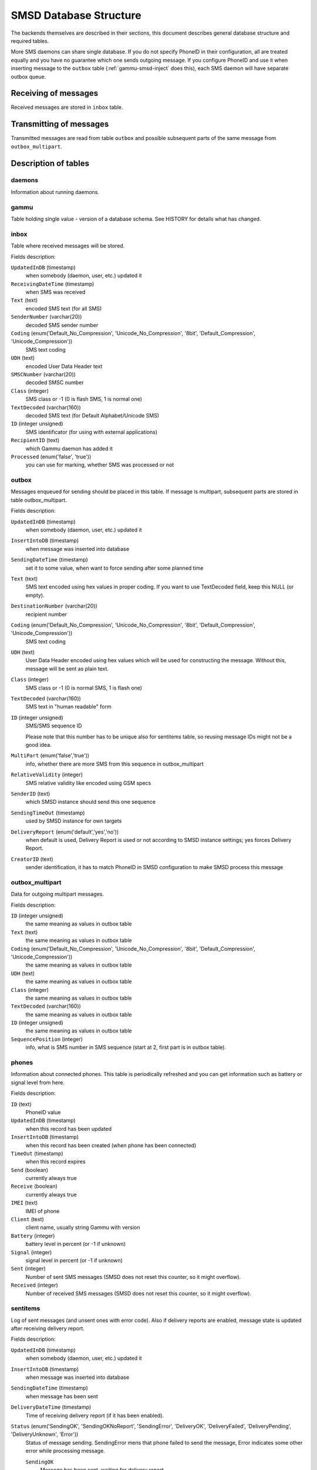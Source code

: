 .. _smsd_tables:

SMSD Database Structure
=======================

The backends themselves are described in their sections, this document
describes general database structure and required tables.

More SMS daemons can share single database. If you do not specify PhoneID in
their configuration, all are treated equally and you have no guarantee which
one sends outgoing message. If you configure PhoneID and use it when inserting
message to the ``outbox`` table (:ref:`gammu-smsd-inject` does this), each SMS
daemon will have separate outbox queue.

Receiving of messages
---------------------

Received messages are stored in ``inbox`` table.

Transmitting of messages
------------------------

Transmitted messages are read from table ``outbox`` and possible subsequent parts
of the same message from ``outbox_multipart``.

Description of tables
---------------------

daemons
+++++++

Information about running daemons.

gammu
+++++

Table holding single value - version of a database schema. See HISTORY for
details what has changed.

inbox
+++++

Table where received messages will be stored.

Fields description:

``UpdatedInDB`` (timestamp)
    when somebody (daemon, user, etc.) updated it

``ReceivingDateTime`` (timestamp)
    when SMS was received

``Text`` (text)
    encoded SMS text (for all SMS)

``SenderNumber`` (varchar(20))
    decoded SMS sender number

``Coding`` (enum('Default_No_Compression', 'Unicode_No_Compression', '8bit', 'Default_Compression', 'Unicode_Compression'))
    SMS text coding

``UDH`` (text)
    encoded User Data Header text

``SMSCNumber`` (varchar(20))
    decoded SMSC number

``Class`` (integer)
    SMS class or \-1 (0 is flash SMS, 1 is normal one)

``TextDecoded`` (varchar(160))
    decoded SMS text (for Default Alphabet/Unicode SMS)

``ID`` (integer unsigned)
    SMS identificator (for using with external applications)

``RecipientID`` (text)
    which Gammu daemon has added it

``Processed`` (enum('false', 'true'))
    you can use for marking, whether SMS was processed or not


outbox
++++++

Messages enqueued for sending should be placed in this table. If message
is multipart, subsequent parts are stored in table outbox_multipart.

Fields description:

``UpdatedInDB`` (timestamp)
    when somebody (daemon, user, etc.) updated it

``InsertIntoDB`` (timestamp)
    when message was inserted into database

``SendingDateTime`` (timestamp)
    set it to some value, when want to force sending after some planned time

``Text`` (text)
    SMS text encoded using hex values in proper coding. If you want to use
    TextDecoded field, keep this NULL (or empty).

``DestinationNumber`` (varchar(20))
    recipient number

``Coding`` (enum('Default_No_Compression', 'Unicode_No_Compression', '8bit', 'Default_Compression', 'Unicode_Compression'))
    SMS text coding

``UDH`` (text)
    User Data Header encoded using hex values which will be used for constructing
    the message. Without this, message will be sent as plain text.

``Class`` (integer)
    SMS class or \-1 (0 is normal SMS, 1 is flash one)

``TextDecoded`` (varchar(160))
    SMS text in "human readable" form

``ID`` (integer unsigned)
    SMS/SMS sequence ID

    Please note that this number has to be unique also for sentitems table, so
    reusing message IDs might not be a good idea.

``MultiPart`` (enum('false','true'))
    info, whether there are more SMS from this sequence in outbox_multipart

``RelativeValidity`` (integer)
    SMS relative validity like encoded using GSM specs

``SenderID`` (text)
    which SMSD instance should send this one sequence

``SendingTimeOut`` (timestamp)
    used by SMSD instance for own targets

``DeliveryReport`` (enum('default','yes','no'))
    when default is used, Delivery Report is used or not according to SMSD instance settings; yes forces Delivery Report.

``CreatorID`` (text)
    sender identification, it has to match PhoneID in SMSD configuration to make
    SMSD process this message


outbox_multipart
++++++++++++++++

Data for outgoing multipart messages.

Fields description:

``ID`` (integer unsigned)
    the same meaning as values in outbox table
``Text`` (text)
    the same meaning as values in outbox table
``Coding`` (enum('Default_No_Compression', 'Unicode_No_Compression', '8bit', 'Default_Compression', 'Unicode_Compression'))
    the same meaning as values in outbox table
``UDH`` (text)
    the same meaning as values in outbox table
``Class`` (integer)
    the same meaning as values in outbox table
``TextDecoded`` (varchar(160))
    the same meaning as values in outbox table
``ID`` (integer unsigned)
    the same meaning as values in outbox table

``SequencePosition`` (integer)
    info, what is SMS number in SMS sequence (start at 2, first part is in outbox
    table).


phones
++++++

Information about connected phones. This table is periodically refreshed and
you can get information such as battery or signal level from here.

Fields description:

``ID`` (text)
    PhoneID value

``UpdatedInDB`` (timestamp)
    when this record has been updated

``InsertIntoDB`` (timestamp)
    when this record has been created (when phone has been connected)

``TimeOut`` (timestamp)
    when this record expires

``Send`` (boolean)
    currently always true

``Receive`` (boolean)
    currently always true

``IMEI`` (text)
    IMEI of phone

``Client`` (text)
    client name, usually string Gammu with version

``Battery`` (integer)
    battery level in percent (or \-1 if unknown)

``Signal`` (integer)
    signal level in percent (or \-1 if unknown)

``Sent`` (integer)
    Number of sent SMS messages (SMSD does not reset this counter, so it might
    overflow).

``Received`` (integer)
    Number of received SMS messages (SMSD does not reset this counter, so it might
    overflow).

sentitems
+++++++++

Log of sent messages (and unsent ones with error code). Also if delivery
reports are enabled, message state is updated after receiving delivery report.

Fields description:

``UpdatedInDB`` (timestamp)
    when somebody (daemon, user, etc.) updated it

``InsertIntoDB`` (timestamp)
    when message was inserted into database

``SendingDateTime`` (timestamp)
    when message has been sent

``DeliveryDateTime`` (timestamp)
    Time of receiving delivery report (if it has been enabled).

``Status`` (enum('SendingOK', 'SendingOKNoReport', 'SendingError', 'DeliveryOK', 'DeliveryFailed', 'DeliveryPending', 'DeliveryUnknown', 'Error'))
    Status of message sending. SendingError mens that phone failed to send the
    message, Error indicates some other error while processing message.

    ``SendingOK`` 
        Message has been sent, waiting for delivery report.
    ``SendingOKNoReport`` 
        Message has been sent without asking for delivery report.
    ``SendingError``
        Sending has failed.
    ``DeliveryOK`` 
        Delivery report arrived and reported success.
    ``DeliveryFailed`` 
        Delivery report arrived and reports failure.
    ``DeliveryPending`` 
        Delivery report announced pending deliver.
    ``DeliveryUnknown`` 
        Delivery report reported unknown status.
    ``Error`` 
        Some other error happened during sending (usually bug in SMSD).

``StatusError`` (integer)
    Status of delivery from delivery report message, codes are defined in GSM
    specification 03.40 section 9.2.3.15 (TP-Status).

``Text`` (text)
    SMS text encoded using hex values

``DestinationNumber`` (varchar(20))
    decoded destination number for SMS

``Coding`` (enum('Default_No_Compression', 'Unicode_No_Compression', '8bit', 'Default_Compression', 'Unicode_Compression'))
    SMS text coding

``UDH`` (text)
    User Data Header encoded using hex values

``SMSCNumber`` (varchar(20))
    decoded number of SMSC, which sent SMS

``Class`` (integer)
    SMS class or \-1 (0 is normal SMS, 1 is flash one)

``TextDecoded`` (varchar(160))
    SMS text in "human readable" form

``ID`` (integer unsigned)
    SMS ID

``SenderID`` (text)
    which SMSD instance sent this one sequence

``SequencePosition`` (integer)
    SMS number in SMS sequence

``TPMR`` (integer)
    Message Reference like in GSM specs

``RelativeValidity`` (integer)
    SMS relative validity like encoded using GSM specs

``CreatorID`` (text)
    copied from CreatorID from outbox table, matches PhoneID


pbk
+++

Not used by SMSD currently, included only for application usage.

pbk_groups
++++++++++

Not used by SMSD currently, included only for application usage.

History
-------

History of schema versions:

11
    all fields for storing message text are no longer limited to 160 chars,
    but are arbitrary length text fields (1.25.92)
10 
    ``DeliveryDateTime`` is now NULL when message is not delivered, added several
    indexes
9 
    added sent/received counters to phones table
8 
    introduced phones table

7
    added CreatorID to tables (it holds PhoneID if set)


Examples
--------

Creating tables
+++++++++++++++

SQL scripts to create all needed tables for most databases are included in
Gammu documentation (docs/sql). As well as some PHP scripts interacting with
the database.

For example to create SQLite tables, issue following command:
    
.. code-block:: sh

    sqlite3 smsd.db < docs/sql/sqlite.sql

Injecting a message using SQL
+++++++++++++++++++++++++++++

To send a message, you can either use :ref:`gammu-smsd-inject`, which does all the
magic for you, or you can insert the message manually. The simplest example is
short text message:

.. code-block:: sql

    INSERT INTO outbox (
        DestinationNumber,
        TextDecoded,
        CreatorID,
        Coding
    ) VALUES (
        '800123465', 
        'This is a SQL test message', 
        'Program',
        'Default_No_Compression'
    );

Injecting long message using SQL
++++++++++++++++++++++++++++++++

Inserting multipart messages is a bit more tricky, you need to construct also
UDH header and store it hexadecimally written into UDH field.

For long text message, the UDH starts with 050003 followed by byte as a message
reference (you can put anything there, but it should be different for each
message, D3 in following example), byte for number of messages (02 in example,
it should be unique for each message you send to same phone number) and byte
for number of current message (01 for first message, 02 for second, etc.).

For example long text message of two parts could look like following:

.. code-block:: sql

    INSERT INTO outbox (
        CreatorID,
        MultiPart,
        DestinationNumber,
        UDH,
        TextDecoded,
        Coding
    ) VALUES (
        'Gammu 1.23.91',
        'true',
        '123465',
        '050003D30201',
        'Mqukqirip ya konej eqniu rejropocejor hugiygydewl tfej nrupxujob xuemymiyliralj. Te tvyjuh qaxumur ibewfoiws zuucoz tdygu gelum L ejqigqesykl kya jdytbez',
        'Default_No_Compression'
    )

    INSERT INTO outbox_multipart (
        SequencePosition,
        UDH,
        Class,
        TextDecoded,
        ID,
        Coding
    ) VALUES (
        2,
        '050003D30202',
        'u xewz qisubevumxyzk ufuylehyzc. Nse xobq dfolizygqysj t bvowsyhyhyemim ovutpapeaempye giuuwbib.', 
        <ID_OF_INSERTED_RECORD_IN_OUBOX_TABLE>,
        'Default_No_Compression'
    )
